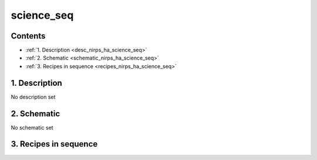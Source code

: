
.. _nirps_ha_sequence_science_seq:


################################################################################
science_seq
################################################################################



Contents
================================================================================

* :ref:`1. Description <desc_nirps_ha_science_seq>`
* :ref:`2. Schematic <schematic_nirps_ha_science_seq>`
* :ref:`3. Recipes in sequence <recipes_nirps_ha_science_seq>`


1. Description
================================================================================


.. _desc_nirps_ha_science_seq:


No description set


2. Schematic
================================================================================


.. _schematic_nirps_ha_science_seq:


No schematic set


3. Recipes in sequence
================================================================================


.. _recipes_nirps_ha_science_seq:


.. csv-table:: Recipes
   :file: rout_science_seq.csv
   :header-rows: 1
   :class: csvtable

.. |br| raw:: html

     <br>
